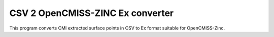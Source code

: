 
CSV 2 OpenCMISS-ZINC Ex converter
=================================

This program converts CMI extracted surface points in CSV to Ex format suitable for OpenCMISS-Zinc.

